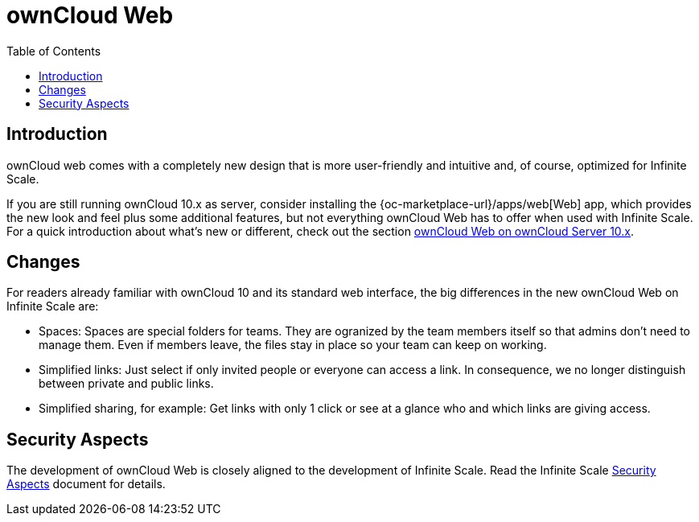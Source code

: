 = ownCloud Web
:toc: right

:description: ownCloud web comes with a completely new design that is more user-friendly and intuitive and, of course, optimized for Infinite Scale.

== Introduction

{description}

If you are still running ownCloud 10.x as server, consider installing the {oc-marketplace-url}/apps/web[Web] app, which provides the new look and feel plus some additional features, but not everything ownCloud Web has to offer when used with Infinite Scale. For a quick introduction about what's new or different, check out the section xref:web_with_oC10.adoc[ownCloud Web on ownCloud Server 10.x].

== Changes

For readers already familiar with ownCloud 10 and its standard web interface, the big differences in the new ownCloud Web on Infinite Scale are:

* Spaces: Spaces are special folders for teams. They are ogranized by the team members itself so that admins don't need to manage them. Even if members leave, the files stay in place so your team can keep on working.
* Simplified links: Just select if only invited people or everyone can access a link. In consequence, we no longer distinguish between private and public links.
* Simplified sharing, for example: Get links with only 1 click or see at a glance who and which links are giving access.

// There's probably more worth mentioning...
// Search is done via Bleve https://github.com/blevesearch/bleve

// As an admin, check out the section [ownCloud Web for Admins]. Users can find out more about how the new web interface works in the section [ownCloud Web for Users].

== Security Aspects

The development of ownCloud Web is closely aligned to the development of Infinite Scale. Read the Infinite Scale xref:{latest-ocis-version}@ocis:ROOT:security/security.adoc[Security Aspects] document for details.
